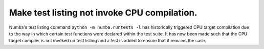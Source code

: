 Make test listing not invoke CPU compilation.
---------------------------------------------

Numba's test listing command ``python -m numba.runtests -l`` has historically
triggered CPU target compilation due to the way in which certain test functions
were declared within the test suite. It has now been made such that the CPU
target compiler is not invoked on test listing and a test is added to ensure
that it remains the case.
